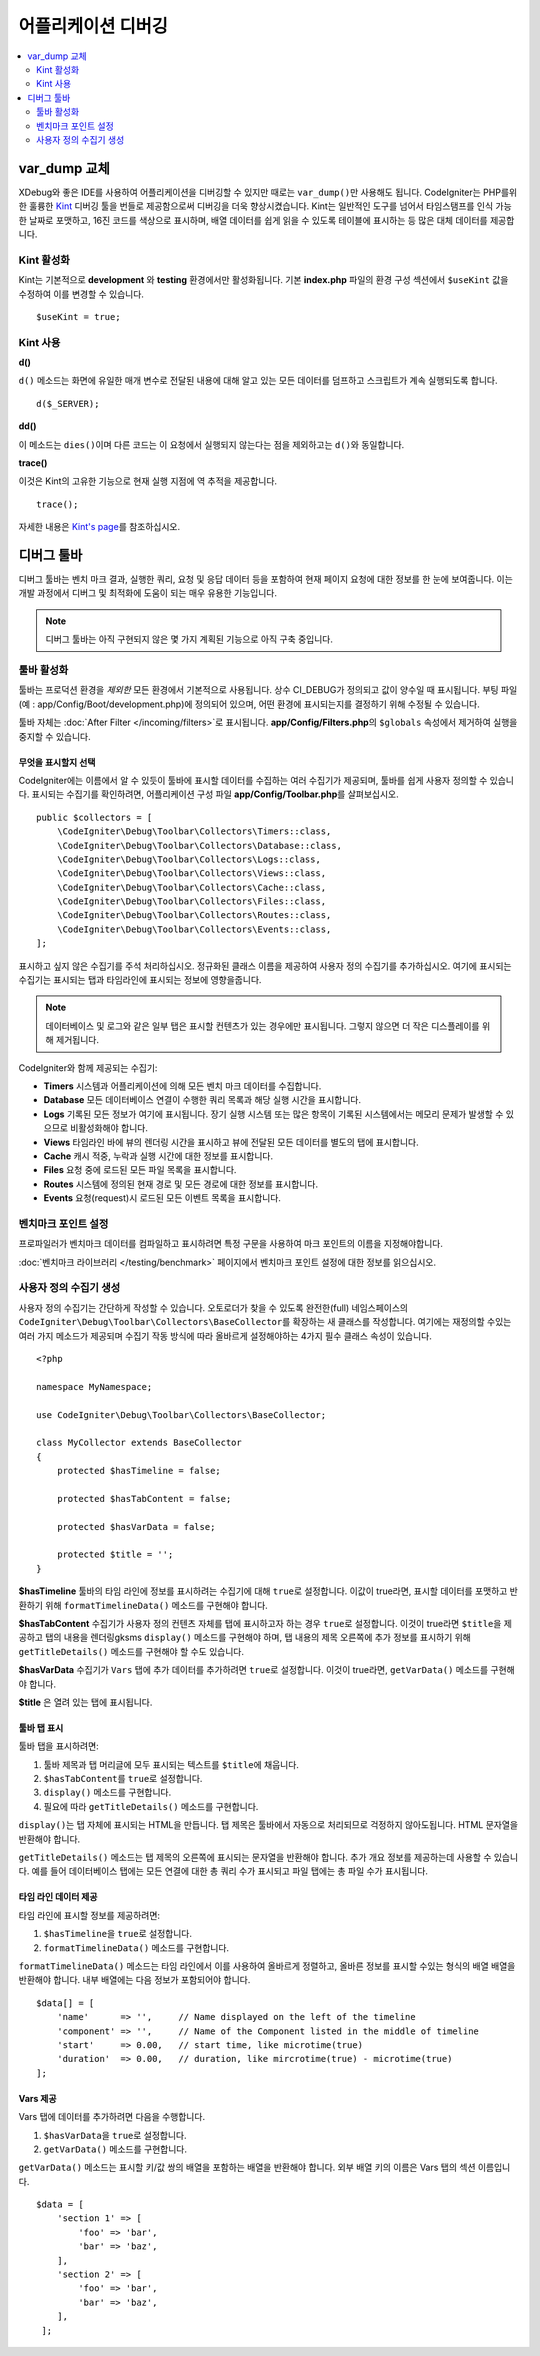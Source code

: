 **************************
어플리케이션 디버깅
**************************

.. contents::
    :local:
    :depth: 2

================
var_dump 교체
================

XDebug와 좋은 IDE를 사용하여 어플리케이션을 디버깅할 수 있지만 때로는 ``var_dump()``\ 만 사용해도 됩니다.
CodeIgniter는 PHP를위한 훌륭한 `Kint <https://kint-php.github.io/kint/>`_ 디버깅 툴을 번들로 제공함으로써 디버깅을 더욱 향상시켰습니다.
Kint는 일반적인 도구를 넘어서 타임스탬프를 인식 가능한 날짜로 포맷하고, 16진 코드를 색상으로 표시하며, 배열 데이터를 쉽게 읽을 수 있도록 테이블에 표시하는 등 많은 대체 데이터를 제공합니다.

Kint 활성화
===============

Kint는 기본적으로 **development** 와 **testing** 환경에서만 활성화됩니다. 
기본 **index.php** 파일의 환경 구성 섹션에서 ``$useKint`` 값을 수정하여 이를 변경할 수 있습니다.

::

    $useKint = true;

Kint 사용
=============

**d()**

``d()`` 메소드는 화면에 유일한 매개 변수로 전달된 내용에 대해 알고 있는 모든 데이터를 덤프하고 스크립트가 계속 실행되도록 합니다.

::

    d($_SERVER);

**dd()**

이 메소드는 ``dies()``\ 이며 다른 코드는 이 요청에서 실행되지 않는다는 점을 제외하고는 ``d()``\ 와 동일합니다.

**trace()**

이것은 Kint의 고유한 기능으로 현재 실행 지점에 역 추적을 제공합니다.

::

    trace();

자세한 내용은 `Kint's page <https://kint-php.github.io/kint//>`_\ 를 참조하십시오.

=================
디버그 툴바
=================

디버그 툴바는 벤치 마크 결과, 실행한 쿼리, 요청 및 응답 데이터 등을 포함하여 현재 페이지 요청에 대한 정보를 한 눈에 보여줍니다.
이는 개발 과정에서 디버그 및 최적화에 도움이 되는 매우 유용한 기능입니다.

.. note:: 디버그 툴바는 아직 구현되지 않은 몇 가지 계획된 기능으로 아직 구축 중입니다.

툴바 활성화
====================

툴바는 프로덕션 환경을 *제외한* 모든 환경에서 기본적으로 사용됩니다.
상수 CI_DEBUG가 정의되고 값이 양수일 때 표시됩니다.
부팅 파일 (예 : app/Config/Boot/development.php)에 정의되어 있으며, 어떤 환경에 표시되는지를 결정하기 위해 수정될 수 있습니다.

툴바 자체는 :doc:`After Filter </incoming/filters>`\ 로 표시됩니다. 
**app/Config/Filters.php**\ 의 ``$globals`` 속성에서 제거하여 실행을 중지할 수 있습니다.

무엇을 표시할지 선택
------------------------

CodeIgniter에는 이름에서 알 수 있듯이 툴바에 표시할 데이터를 수집하는 여러 수집기가 제공되며, 툴바를 쉽게 사용자 정의할 수 있습니다.
표시되는 수집기를 확인하려면, 어플리케이션 구성 파일 **app/Config/Toolbar.php**\ 를 살펴보십시오.

::

    public $collectors = [
        \CodeIgniter\Debug\Toolbar\Collectors\Timers::class,
        \CodeIgniter\Debug\Toolbar\Collectors\Database::class,
        \CodeIgniter\Debug\Toolbar\Collectors\Logs::class,
        \CodeIgniter\Debug\Toolbar\Collectors\Views::class,
        \CodeIgniter\Debug\Toolbar\Collectors\Cache::class,
        \CodeIgniter\Debug\Toolbar\Collectors\Files::class,
        \CodeIgniter\Debug\Toolbar\Collectors\Routes::class,
        \CodeIgniter\Debug\Toolbar\Collectors\Events::class,
    ];

표시하고 싶지 않은 수집기를 주석 처리하십시오.
정규화된 클래스 이름을 제공하여 사용자 정의 수집기를 추가하십시오.
여기에 표시되는 수집기는 표시되는 탭과 타임라인에 표시되는 정보에 영향을줍니다.

.. note:: 데이터베이스 및 로그와 같은 일부 탭은 표시할 컨텐츠가 있는 경우에만 표시됩니다. 그렇지 않으면 더 작은 디스플레이를 위해 제거됩니다.

CodeIgniter와 함께 제공되는 수집기:

* **Timers** 시스템과 어플리케이션에 의해 모든 벤치 마크 데이터를 수집합니다.
* **Database** 모든 데이터베이스 연결이 수행한 쿼리 목록과 해당 실행 시간을 표시합니다.
* **Logs** 기록된 모든 정보가 여기에 표시됩니다. 장기 실행 시스템 또는 많은 항목이 기록된 시스템에서는 메모리 문제가 발생할 수 있으므로 비활성화해야 합니다.
* **Views** 타임라인 바에 뷰의 렌더링 시간을 표시하고 뷰에 전달된 모든 데이터를 별도의 탭에 표시합니다.
* **Cache** 캐시 적중, 누락과 실행 시간에 대한 정보를 표시합니다.
* **Files** 요청 중에 로드된 모든 파일 목록을 표시합니다.
* **Routes** 시스템에 정의된 현재 경로 및 모든 경로에 대한 정보를 표시합니다.
* **Events** 요청(request)시 로드된 모든 이벤트 목록을 표시합니다.

벤치마크 포인트 설정
========================

프로파일러가 벤치마크 데이터를 컴파일하고 표시하려면 특정 구문을 사용하여 마크 포인트의 이름을 지정해야합니다.

:doc:`벤치마크 라이브러리 </testing/benchmark>` 페이지에서 벤치마크 포인트 설정에 대한 정보를 읽으십시오.

사용자 정의 수집기 생성
==========================

사용자 정의 수집기는 간단하게 작성할 수 있습니다.
오토로더가 찾을 수 있도록 완전한(full) 네임스페이스의 ``CodeIgniter\Debug\Toolbar\Collectors\BaseCollector``\ 를 확장하는 새 클래스를 작성합니다.
여기에는 재정의할 수있는 여러 가지 메소드가 제공되며 수집기 작동 방식에 따라 올바르게 설정해야하는 4가지 필수 클래스 속성이 있습니다.

::

    <?php 
    
    namespace MyNamespace;

    use CodeIgniter\Debug\Toolbar\Collectors\BaseCollector;

    class MyCollector extends BaseCollector
    {
        protected $hasTimeline = false;

        protected $hasTabContent = false;

        protected $hasVarData = false;

        protected $title = '';
    }

**$hasTimeline** 툴바의 타임 라인에 정보를 표시하려는 수집기에 대해 ``true``\ 로 설정합니다.
이값이 true라면, 표시할 데이터를 포맷하고 반환하기 위해 ``formatTimelineData()`` 메소드를 구현해야 합니다.

**$hasTabContent** 수집기가 사용자 정의 컨텐츠 자체를 탭에 표시하고자 하는 경우 ``true``\ 로 설정합니다.
이것이 true라면 ``$title``\ 을 제공하고 탭의 내용을 렌더링gksms ``display()`` 메소드를 구현해야 하며, 탭 내용의 제목 오른쪽에 추가 정보를 표시하기 위해 ``getTitleDetails()`` 메소드를 구현해야 할 수도 있습니다.

**$hasVarData** 수집기가 ``Vars`` 탭에 추가 데이터를 추가하려면 ``true``\ 로 설정합니다.
이것이 true라면, ``getVarData()`` 메소드를 구현해야 합니다.

**$title** 은 열려 있는 탭에 표시됩니다.

툴바 탭 표시
------------------------

툴바 탭을 표시하려면:

1. 툴바 제목과 탭 머리글에 모두 표시되는 텍스트를 ``$title``\ 에 채웁니다.
2. ``$hasTabContent``\ 를 ``true``\ 로 설정합니다.
3. ``display()`` 메소드를 구현합니다.
4. 필요에 따라 ``getTitleDetails()`` 메소드를 구현합니다.

``display()``\ 는 탭 자체에 표시되는 HTML을 만듭니다.
탭 제목은 툴바에서 자동으로 처리되므로 걱정하지 않아도됩니다.
HTML 문자열을 반환해야 합니다.

``getTitleDetails()`` 메소드는 탭 제목의 오른쪽에 표시되는 문자열을 반환해야 합니다.
추가 개요 정보를 제공하는데 사용할 수 있습니다.
예를 들어 데이터베이스 탭에는 모든 연결에 대한 총 쿼리 수가 표시되고 파일 탭에는 총 파일 수가 표시됩니다.

타임 라인 데이터 제공
-----------------------

타임 라인에 표시할 정보를 제공하려면:

1. ``$hasTimeline``\ 을 ``true``\ 로 설정합니다.
2. ``formatTimelineData()`` 메소드를 구현합니다.

``formatTimelineData()`` 메소드는 타임 라인에서 이를 사용하여 올바르게 정렬하고, 올바른 정보를 표시할 수있는 형식의 배열 배열을 반환해야 합니다. 
내부 배열에는 다음 정보가 포함되어야 합니다.

::

    $data[] = [
        'name'      => '',     // Name displayed on the left of the timeline
        'component' => '',     // Name of the Component listed in the middle of timeline
        'start'     => 0.00,   // start time, like microtime(true)
        'duration'  => 0.00,   // duration, like mircrotime(true) - microtime(true)
    ];

Vars 제공
--------------

Vars 탭에 데이터를 추가하려면 다음을 수행합니다.

1. ``$hasVarData``\ 을 ``true``\ 로 설정합니다.
2. ``getVarData()`` 메소드를 구현합니다.

``getVarData()`` 메소드는 표시할 키/값 쌍의 배열을 포함하는 배열을 반환해야 합니다.
외부 배열 키의 이름은 Vars 탭의 섹션 이름입니다.

::

    $data = [
        'section 1' => [
            'foo' => 'bar',
            'bar' => 'baz',
        ],
        'section 2' => [
            'foo' => 'bar',
            'bar' => 'baz',
        ],
     ];

